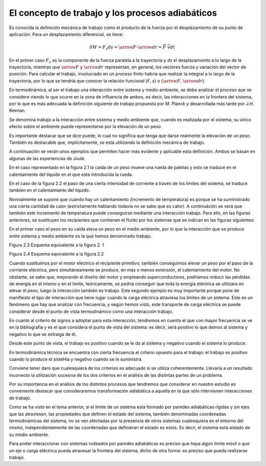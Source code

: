 El concepto de trabajo y los procesos adiabáticos
=================================================

Es conocida la definición mecánica de trabajo como el producto de la fuerza por el
desplazamiento de su punto de aplicación. Para un desplazamiento diferencial, se tiene:

.. math::

   \delta W = F_s ds = \arrow F \cdot \arrow{dr} = \overline{F} \cdot \overline{v} dt


En el primer caso :math:`F_s` es la componente de la fuerza paralela a la trayectoria y *ds* el desplazamiento a lo largo de la trayectoria, mientras que :math:`\arrow{F}` y :math:`\arrow{dr}` representan, en general, los vectores fuerza y variación del vector de posición. Para calcular el trabajo, involucrado en un proceso finito habría que realizar la integral a lo largo de la trayectoria, por lo que se tendría que conocer la relación funcional (*F*, *s*) o (:math:`\arrow{F}`, :math:`\arrow{dr}`).

En termodinámica, al ser el trabajo una interacción entre sistema y medio ambiente, se
debe analizar el proceso que se considere viendo lo que ocurre en la zona de influencia de ambos,
es decir, las interacciones en la frontera del sistema, por lo que es más adecuada la definición
siguiente de trabajo propuesta por M. Planck y desarrollada más tarde por J.H. Keenan.

Se denomina trabajo a la interacción entre sistema y medio ambiente que, cuando es
realizada por el sistema, su único efecto sobre el ambiente puede representarse por la elevación
de un peso.

Es importante destacar que se dice puede, lo cual no significa que tenga que darse realmente
la elevación de un peso. También es destacable que, implícitamente, se está utilizando la
definición mecánica de trabajo.

A continuación se verán unos ejemplos que permiten hacer más evidente y aplicable esta
definición. Ambos se basan en algunas de las experiencias de Joule.

En el caso representado en la figura 2.1 la caída de un peso mueve una rueda de paletas
y esto se traduce en el calentamiento del líquido en el que está introducida la rueda.

En el caso de la figura 2.2 el paso de una cierta intensidad de corriente a través de los
límites del sistema, se traduce también en el calentamiento del líquido.

Nonnalmente se supone que cuando hay un calentamiento (incremento de temperatura)
es porque se ha suministrado una cierta cantidad de calor (estrictamente hablando todavía
no se sabe que es calor). A continuáción se verá que también este incremento de temperatura
puede conseguirse mediante una interacción trabajo. Para ello, en las figuras anteriores, se sustituyen
los recipientes que contienen el fluido por los sistemas que se indican en las figuras siguientes:

En el primer caso el peso en su caída eleva un peso en el medio ambiente, por lo que la
interacción que se produce entre sistema y medio ambiente es la que hemos denominado trabajo.

Figura 2.3 Esquema equivalente a la figura 2. 1

Figura 2.4 Esquema equivalente a la figura 2.2

Cuando sustituimos por el motor eléctrico el recipiente primitivo, también conseguimos
elevar un peso por el paso de la corriente eléctrica, pero simultáneamente se produce, en
más o menos extensión, el calentamiento del motor. No obstante, se sabe que, mejorando el
diseño del motor y empleando superconductores, podríamos reducir las pérdidas de energía en
el mismo y en el límite, teóricamente, se podría conseguir que toda la energía eléctrica se utilizara
en elevar el peso, luego la interacción también es trabajo. Este segundo ejemplo es muy
importante porque pone de manifiesto el tipo de interacción que tiene lugar cuando la carga
eléctrica atraviesa los límites de un sistema. Este es un fenómeno que hay que analizar con frecuencia,
y según hemos visto, este transporte de carga eléctrica se puede considerar desde el
punto de vista termodinámico como una interacción trabajo.


En cuanto al criterio de signos a adoptar para esta interacción, tendremos en cuenta el
que con mayor frecuencia se ve en la bibliografia y es el que considera el punto de vista del
sistema: es decir, será positivo lo que demos al sistema y negativo lo que se extraiga de él.

Desde este punto de vista, el trabajo es positivo cuando se le da al sistema y negativo
cuando el sistema lo produce.

En termodinámica técnica se encuentra con cierta frecuencia el criterio opuesto para el
trabajo: el trabajo es positivo cuando lo produce el sisteHia y negativo cuando se le suministra.

Conviene tener daro que cualesquiera de los criterios es adecuado si se utiliza coherentemente.
Llevaría a un resultado incorrecto la utilización sucesiva de los dos criterios en el
análisis de las distintas partes de un problema.

Por su importancia en el análisis de los distintos procesos que tendremos que considerar
en nuestro estudio es conveniente destacar que consideraremos transformación adiabática
a aquella en la que sólo intervienen interacciones de trabajo.


Como se ha visto en el tema anterior, si el límite de un sistema está formado por paredes
adiabáticas rígidas y sin ejes que las atraviesen, las propiedades que definen el estado del
sistema, también denominadas coordenadas termodinámicas del sistema, no se ven afectadas
por la presencia de otros sistemas cualesquiera en el entorno del mismo, independientemente
de las coordenadas que definieran el estado es estos. Es decir, el sistema está aislado de su medio
ambiente.

Para poder interaccionar con sistemas rodeados por paredes adiabáticas es preciso que
haya algún límite móvil o que un eje o carga eléctrica pueda atravesar la frontera del sistema,
dicho de otra forma: es preciso que pueda realizarse trabajo.
